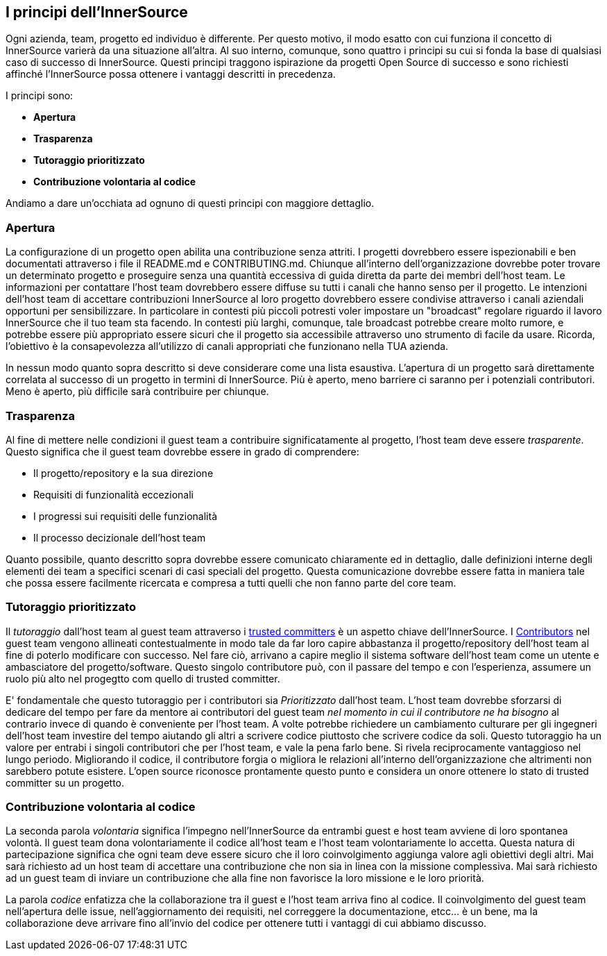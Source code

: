 == I principi dell'InnerSource
Ogni azienda, team, progetto ed individuo è differente.
Per questo motivo, il modo esatto con cui funziona il concetto di InnerSource varierà da una situazione all'altra.
Al suo interno, comunque, sono quattro i principi su cui si fonda la base di qualsiasi caso di successo di InnerSource.
Questi principi traggono ispirazione da progetti Open Source di successo e sono richiesti affinché l'InnerSource possa ottenere i vantaggi descritti in precedenza.

I principi sono:

* *Apertura*
* *Trasparenza*
* *Tutoraggio prioritizzato*
* *Contribuzione volontaria al codice*

Andiamo a dare un'occhiata ad ognuno di questi principi con maggiore dettaglio.

=== Apertura
La configurazione di un progetto open abilita una contribuzione senza attriti.
I progetti dovrebbero essere ispezionabili e ben documentati attraverso i file il README.md e CONTRIBUTING.md. 
Chiunque all'interno dell'organizzazione dovrebbe poter trovare un determinato progetto e proseguire senza una quantità eccessiva di guida diretta da parte dei membri dell'host team.
Le informazioni per contattare l'host team dovrebbero essere diffuse su tutti i canali che hanno senso per il progetto. 
Le intenzioni dell'host team di accettare contribuzioni InnerSource al loro progetto dovrebbero essere condivise attraverso i canali aziendali opportuni per sensibilizzare.
In particolare in contesti più piccoli potresti voler impostare un "broadcast" regolare riguardo il lavoro InnerSource che il tuo team sta facendo. 
In contesti più larghi, comunque, tale broadcast potrebbe creare molto rumore, e potrebbe essere più appropriato essere sicuri che il progetto sia accessibile attraverso uno strumento di facile da usare.
Ricorda, l'obiettivo è la consapevolezza all'utilizzo di canali appropriati che funzionano nella TUA azienda.

In nessun modo quanto sopra descritto si deve considerare come una lista esaustiva.
L'apertura di un progetto sarà direttamente correlata al successo di un progetto in termini di InnerSource.
Più è aperto, meno barriere ci saranno per i potenziali contributori.
Meno è aperto, più difficile sarà contribuire per chiunque.

=== Trasparenza

Al fine di mettere nelle condizioni il guest team a contribuire significatamente al progetto, l'host team deve essere _trasparente_.
Questo significa che il guest team dovrebbe essere in grado di comprendere:

* Il progetto/repository e la sua direzione
* Requisiti di funzionalità eccezionali
* I progressi sui requisiti delle funzionalità
* Il processo decizionale dell'host team

Quanto possibile, quanto descritto sopra dovrebbe essere comunicato chiaramente ed in dettaglio, dalle definizioni interne degli elementi dei team a specifici scenari di casi speciali del progetto.
Questa comunicazione dovrebbe essere fatta in maniera tale che possa essere facilmente ricercata e compresa a tutti quelli che non fanno parte del core team.

=== Tutoraggio prioritizzato

Il _tutoraggio_ dall'host team al guest team attraverso i https://innersourcecommons.org/resources/learningpath/trusted-committer/index[trusted committers] è un aspetto chiave dell'InnerSource.
I https://innersourcecommons.org/resources/learningpath/contributor/index[Contributors] nel guest team vengono allineati contestualmente in modo tale da far loro capire abbastanza il progetto/repository dell'host team al fine di poterlo modificare con successo.
Nel fare ciò, arrivano a capire meglio il sistema software dell'host team come un utente e ambasciatore del progetto/software.
Questo singolo contributore può, con il passare del tempo e con l'esperienza, assumere un ruolo più alto nel progegtto com quello di trusted committer.

E' fondamentale che questo tutoraggio per i contributori sia _Prioritizzato_ dall'host team.
L'host team dovrebbe sforzarsi di dedicare del tempo per fare da mentore ai contributori del guest team _nel momento in cui il contributore ne ha bisogno_ al contrario invece di quando è conveniente per l'host team.
A volte potrebbe richiedere un cambiamento culturare per gli ingegneri dell'host team investire del tempo aiutando gli altri a scrivere codice piuttosto che scrivere codice da soli.
Questo tutoraggio ha un valore per entrabi i singoli contributori che per l'host team, e vale la pena farlo bene.
Si rivela reciprocamente vantaggioso nel lungo periodo. Migliorando il codice, il contributore forgia o migliora le relazioni all'interno dell'organizzazione che altrimenti non sarebbero potute esistere.
L'open source riconosce prontamente questo punto e considera un onore ottenere lo stato di trusted committer su un progetto.

=== Contribuzione volontaria al codice
La seconda parola _volontaria_ significa l'impegno nell'InnerSource da entrambi guest e host team avviene di loro spontanea volontà.
Il guest team dona volontariamente il codice all'host team e l'host team volontariamente lo accetta.
Questa natura di partecipazione significa che ogni team deve essere sicuro che il loro coinvolgimento aggiunga valore agli obiettivi degli altri.
Mai sarà richiesto ad un host team di accettare una contribuzione che non sia in linea con la missione complessiva.
Mai sarà richiesto ad un guest team di inviare un contribuzione che alla fine non favorisce la loro missione e le loro priorità.

La parola _codice_ enfatizza che la collaborazione tra il guest e l'host team arriva fino al codice.
Il coinvolgimento del guest team nell'apertura delle issue, nell'aggiornamento dei requisiti, nel correggere la documentazione, etcc... è un bene, ma la collaborazione deve arrivare fino all'invio del codice per ottenere tutti i vantaggi di cui abbiamo discusso.